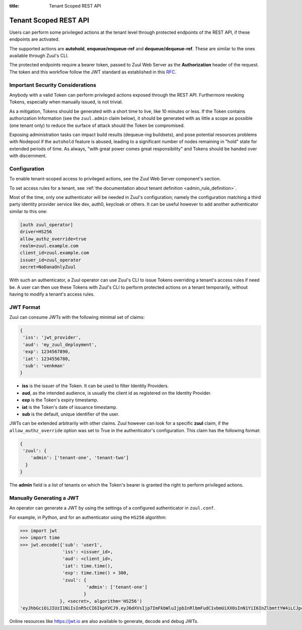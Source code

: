 :title: Tenant Scoped REST API

.. _tenant-scoped-rest-api:

Tenant Scoped REST API
======================

Users can perform some privileged actions at the tenant level through protected
endpoints of the REST API, if these endpoints are activated.

The supported actions are **autohold**, **enqueue/enqueue-ref** and
**dequeue/dequeue-ref**. These are similar to the ones available through Zuul's
CLI.

The protected endpoints require a bearer token, passed to Zuul Web Server as the
**Authorization** header of the request. The token and this workflow follow the
JWT standard as established in this `RFC <https://tools.ietf.org/html/rfc7519>`_.

Important Security Considerations
---------------------------------

Anybody with a valid Token can perform privileged actions exposed
through the REST API. Furthermore revoking Tokens, especially when manually
issued, is not trivial.

As a mitigation, Tokens should be generated with a short time to
live, like 10 minutes or less. If the Token contains authorization Information
(see the ``zuul.admin`` claim below), it should be generated with as little a scope
as possible (one tenant only) to reduce the surface of attack should the
Token be compromised.

Exposing administration tasks can impact build results (dequeue-ing buildsets),
and pose potential resources problems with Nodepool if the ``autohold`` feature
is abused, leading to a significant number of nodes remaining in "hold" state for
extended periods of time. As always, "with great power comes great responsibility"
and Tokens should be handed over with discernment.

Configuration
-------------

To enable tenant-scoped access to privileged actions, see the Zuul Web Server
component's section.

To set access rules for a tenant, see :ref:`the documentation about tenant
definition <admin_rule_definition>`.

Most of the time, only one authenticator will be needed in Zuul's configuration;
namely the configuration matching a third party identity provider service like
dex, auth0, keycloak or others. It can be useful however to add another
authenticator similar to this one:

.. code-block:: ini

    [auth zuul_operator]
    driver=HS256
    allow_authz_override=true
    realm=zuul.example.com
    client_id=zuul.example.com
    issuer_id=zuul_operator
    secret=NoDanaOnlyZuul

With such an authenticator, a Zuul operator can use Zuul's CLI to
issue Tokens overriding a tenant's access rules if need
be. A user can then use these Tokens with Zuul's CLI to perform protected actions
on a tenant temporarily, without having to modify a tenant's access rules.

.. _jwt-format:

JWT Format
----------

Zuul can consume JWTs with the following minimal set of claims:

.. code-block:: javascript

  {
   'iss': 'jwt_provider',
   'aud': 'my_zuul_deployment',
   'exp': 1234567890,
   'iat': 1234556780,
   'sub': 'venkman'
  }

* **iss** is the issuer of the Token. It can be used to filter
  Identity Providers.
* **aud**, as the intended audience, is usually the client id as registered on
  the Identity Provider.
* **exp** is the Token's expiry timestamp.
* **iat** is the Token's date of issuance timestamp.
* **sub** is the default, unique identifier of the user.

JWTs can be extended arbitrarily with other claims. Zuul however can look for a
specific **zuul** claim, if the ``allow_authz_override`` option was set to True
in the authenticator's configuration. This claim has the following format:

.. code-block:: javascript

  {
   'zuul': {
      'admin': ['tenant-one', 'tenant-two']
    }
  }

The **admin** field is a list of tenants on which the Token's bearer is granted
the right to perform privileged actions.

Manually Generating a JWT
-------------------------

An operator can generate a JWT by using the settings of a configured authenticator
in ``zuul.conf``.

For example, in Python, and for an authenticator using the ``HS256`` algorithm:

.. code-block:: python

   >>> import jwt
   >>> import time
   >>> jwt.encode({'sub': 'user1',
                   'iss': <issuer_id>,
                   'aud': <client_id>,
                   'iat': time.time(),
                   'exp': time.time() + 300,
                   'zuul': {
                            'admin': ['tenant-one']
                           }
                  }, <secret>, algorithm='HS256')
   'eyJhbGciOiJIUzI1NiIsInR5cCI6IkpXVCJ9.eyJ6dXVsIjp7ImFkbWluIjpbInRlbmFudC1vbmUiXX0sInN1YiI6InZlbmttYW4iLCJpc3MiOiJtYW51YWwiLCJleHAiOjE1NjAzNTQxOTcuMTg5NzIyLCJpYXQiOjE1NjAzNTM4OTcuMTg5NzIxLCJhdWQiOiJ6dXVsIn0.Qqb-ANmYv8slNUVSqjCJDL8HlH9L7nnLtLU2HBGzQJk'

Online resources like https://jwt.io are also available to generate, decode and
debug JWTs.
